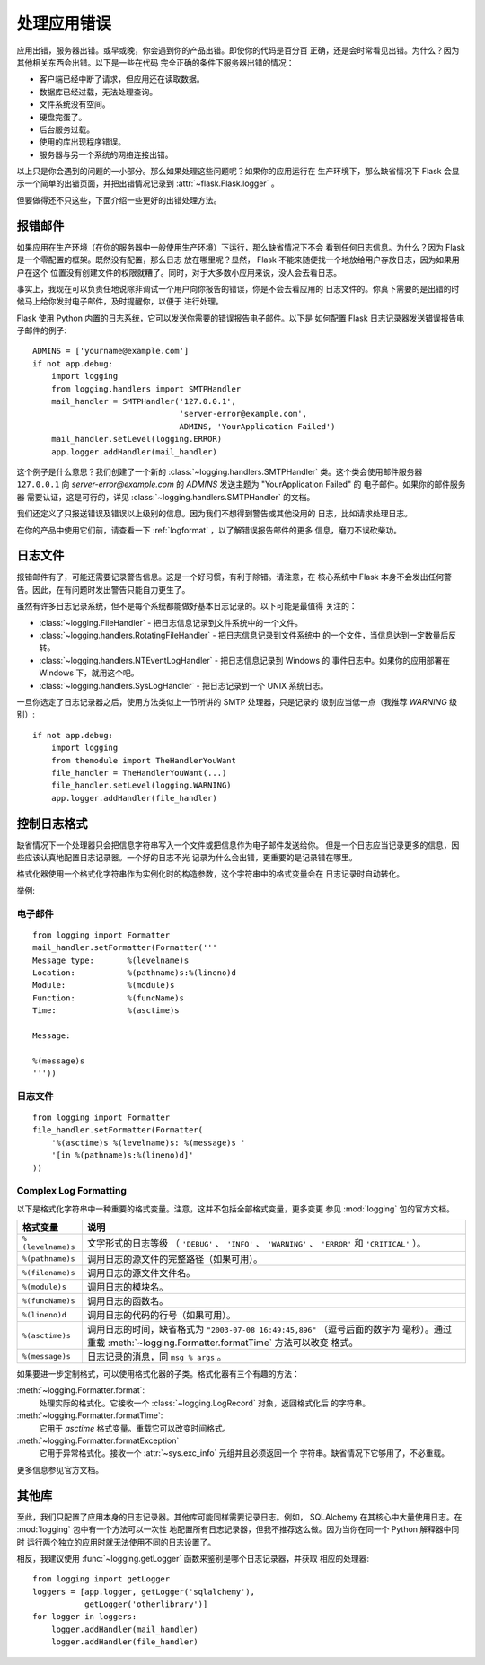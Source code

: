 .. _application-errors:

处理应用错误
===========================

.. versionadded:: 0.3

应用出错，服务器出错。或早或晚，你会遇到你的产品出错。即使你的代码是百分百
正确，还是会时常看见出错。为什么？因为其他相关东西会出错。以下是一些在代码
完全正确的条件下服务器出错的情况：

-   客户端已经中断了请求，但应用还在读取数据。
-   数据库已经过载，无法处理查询。
-   文件系统没有空间。
-   硬盘完蛋了。
-   后台服务过载。
-   使用的库出现程序错误。
-   服务器与另一个系统的网络连接出错。

以上只是你会遇到的问题的一小部分。那么如果处理这些问题呢？如果你的应用运行在
生产环境下，那么缺省情况下 Flask 会显示一个简单的出错页面，并把出错情况记录到
:attr:`~flask.Flask.logger` 。

但要做得还不只这些，下面介绍一些更好的出错处理方法。


报错邮件
------------

如果应用在生产环境（在你的服务器中一般使用生产环境）下运行，那么缺省情况下不会
看到任何日志信息。为什么？因为 Flask 是一个零配置的框架。既然没有配置，那么日志
放在哪里呢？显然， Flask 不能来随便找一个地放给用户存放日志，因为如果用户在这个
位置没有创建文件的权限就糟了。同时，对于大多数小应用来说，没人会去看日志。

事实上，我现在可以负责任地说除非调试一个用户向你报告的错误，你是不会去看应用的
日志文件的。你真下需要的是出错的时候马上给你发封电子邮件，及时提醒你，以便于
进行处理。

Flask 使用 Python 内置的日志系统，它可以发送你需要的错误报告电子邮件。以下是
如何配置 Flask 日志记录器发送错误报告电子邮件的例子::

    ADMINS = ['yourname@example.com']
    if not app.debug:
        import logging
        from logging.handlers import SMTPHandler
        mail_handler = SMTPHandler('127.0.0.1',
                                   'server-error@example.com',
                                   ADMINS, 'YourApplication Failed')
        mail_handler.setLevel(logging.ERROR)
        app.logger.addHandler(mail_handler)

这个例子是什么意思？我们创建了一个新的 :class:`~logging.handlers.SMTPHandler`
类。这个类会使用邮件服务器 ``127.0.0.1`` 向 *server-error@example.com* 的
`ADMINS` 发送主题为 "YourApplication Failed" 的 电子邮件。如果你的邮件服务器
需要认证，这是可行的，详见 :class:`~logging.handlers.SMTPHandler` 的文档。

我们还定义了只报送错误及错误以上级别的信息。因为我们不想得到警告或其他没用的
日志，比如请求处理日志。

在你的产品中使用它们前，请查看一下 :ref:`logformat` ，以了解错误报告邮件的更多
信息，磨刀不误砍柴功。


日志文件
-----------------

报错邮件有了，可能还需要记录警告信息。这是一个好习惯，有利于除错。请注意，在
核心系统中 Flask 本身不会发出任何警告。因此，在有问题时发出警告只能自力更生了。

虽然有许多日志记录系统，但不是每个系统都能做好基本日志记录的。以下可能是最值得
关注的：

-   :class:`~logging.FileHandler` - 把日志信息记录到文件系统中的一个文件。
-   :class:`~logging.handlers.RotatingFileHandler` - 把日志信息记录到文件系统中
    的一个文件，当信息达到一定数量后反转。
-   :class:`~logging.handlers.NTEventLogHandler` - 把日志信息记录到 Windows 的
    事件日志中。如果你的应用部署在 Windows 下，就用这个吧。
-   :class:`~logging.handlers.SysLogHandler` - 把日志记录到一个 UNIX 系统日志。

一旦你选定了日志记录器之后，使用方法类似上一节所讲的 SMTP 处理器，只是记录的
级别应当低一点（我推荐 `WARNING` 级别）::

    if not app.debug:
        import logging
        from themodule import TheHandlerYouWant
        file_handler = TheHandlerYouWant(...)
        file_handler.setLevel(logging.WARNING)
        app.logger.addHandler(file_handler)

.. _logformat:

控制日志格式
--------------------------

缺省情况下一个处理器只会把信息字符串写入一个文件或把信息作为电子邮件发送给你。
但是一个日志应当记录更多的信息，因些应该认真地配置日志记录器。一个好的日志不光
记录为什么会出错，更重要的是记录错在哪里。

格式化器使用一个格式化字符串作为实例化时的构造参数，这个字符串中的格式变量会在
日志记录时自动转化。

举例:

电子邮件
````````

::

    from logging import Formatter
    mail_handler.setFormatter(Formatter('''
    Message type:       %(levelname)s
    Location:           %(pathname)s:%(lineno)d
    Module:             %(module)s
    Function:           %(funcName)s
    Time:               %(asctime)s

    Message:

    %(message)s
    '''))

日志文件
````````````

::

    from logging import Formatter
    file_handler.setFormatter(Formatter(
        '%(asctime)s %(levelname)s: %(message)s '
        '[in %(pathname)s:%(lineno)d]'
    ))


Complex Log Formatting
``````````````````````

以下是格式化字符串中一种重要的格式变量。注意，这并不包括全部格式变量，更多变更
参见 :mod:`logging` 包的官方文档。

.. tabularcolumns:: |p{3cm}|p{12cm}|

+------------------+----------------------------------------------------+
| 格式变量         | 说明                                               |
+==================+====================================================+
| ``%(levelname)s``| 文字形式的日志等级                                 |
|                  | （ ``'DEBUG'`` 、 ``'INFO'`` 、 ``'WARNING'`` 、   |
|                  | ``'ERROR'`` 和 ``'CRITICAL'`` ）。                 |
+------------------+----------------------------------------------------+
| ``%(pathname)s`` | 调用日志的源文件的完整路径（如果可用）。           |
+------------------+----------------------------------------------------+
| ``%(filename)s`` | 调用日志的源文件文件名。                           |
+------------------+----------------------------------------------------+
| ``%(module)s``   | 调用日志的模块名。                                 |
+------------------+----------------------------------------------------+
| ``%(funcName)s`` | 调用日志的函数名。                                 |
+------------------+----------------------------------------------------+
| ``%(lineno)d``   | 调用日志的代码的行号（如果可用）。                 |
+------------------+----------------------------------------------------+
| ``%(asctime)s``  | 调用日志的时间，缺省格式为                         |
|                  | ``"2003-07-08 16:49:45,896"`` （逗号后面的数字为   |
|                  | 毫秒）。通过重载                                   |
|                  | :meth:`~logging.Formatter.formatTime` 方法可以改变 |
|                  | 格式。                                             |
+------------------+----------------------------------------------------+
| ``%(message)s``  | 日志记录的消息，同 ``msg % args`` 。               |
+------------------+----------------------------------------------------+

如果要进一步定制格式，可以使用格式化器的子类。格式化器有三个有趣的方法：

:meth:`~logging.Formatter.format`:
    处理实际的格式化。它接收一个 :class:`~logging.LogRecord` 对象，返回格式化后
    的字符串。
:meth:`~logging.Formatter.formatTime`:
    它用于 `asctime` 格式变量。重载它可以改变时间格式。
:meth:`~logging.Formatter.formatException`
    它用于异常格式化。接收一个 :attr:`~sys.exc_info` 元组并且必须返回一个
    字符串。缺省情况下它够用了，不必重载。

更多信息参见官方文档。


其他库
---------------

至此，我们只配置了应用本身的日志记录器。其他库可能同样需要记录日志。例如，
SQLAlchemy 在其核心中大量使用日志。在 :mod:`logging` 包中有一个方法可以一次性
地配置所有日志记录器，但我不推荐这么做。因为当你在同一个 Python 解释器中同时
运行两个独立的应用时就无法使用不同的日志设置了。

相反，我建议使用 :func:`~logging.getLogger` 函数来鉴别是哪个日志记录器，并获取
相应的处理器::

    from logging import getLogger
    loggers = [app.logger, getLogger('sqlalchemy'),
               getLogger('otherlibrary')]
    for logger in loggers:
        logger.addHandler(mail_handler)
        logger.addHandler(file_handler)
